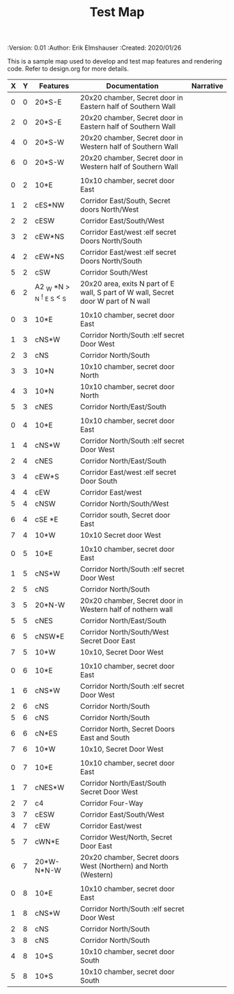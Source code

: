 #+TITLE: Test Map
#+PROPERTIES:
 :Version: 0.01
 :Author: Erik Elmshauser
 :Created: 2020/01/26
 :END:

* Test Map
:PROPERTIES:
:NAME: test-map-level
:END:

#+NAME:test-map-level

This is a sample map used to develop and test map features and rendering code.
Refer to design.org for more details.

| X | Y | Features                   | Documentation                                                                      | Narrative |
|---+---+----------------------------+------------------------------------------------------------------------------------+-----------|
| 0 | 0 | 20*S-E                     | 20x20 chamber, Secret door in Eastern half of Southern Wall                        |           |
| 2 | 0 | 20*S-E                     | 20x20 chamber, Secret door in Eastern half of Southern Wall                        |           |
| 4 | 0 | 20*S-W                     | 20x20 chamber, Secret door in Western half of Southern Wall                        |           |
| 6 | 0 | 20*S-W                     | 20x20 chamber, Secret door in Western half of Southern Wall                        |           |
|   |   |                            |                                                                                    |           |
| 0 | 2 | 10*E                       | 10x10 chamber, secret door East                                                    |           |
| 1 | 2 | cES*NW                     | Corridor East/South, Secret doors North/West                                       |           |
| 2 | 2 | cESW                       | Corridor East/South/West                                                           |           |
| 3 | 2 | cEW*NS                     | Corridor East/west :elf secret Doors North/South                                   |           |
| 4 | 2 | cEW*NS                     | Corridor East/west :elf secret Doors North/South                                   |           |
| 5 | 2 | cSW                        | Corridor South/West                                                                |           |
| 6 | 2 | A2 _W *N > _N ! _E _S < _S | 20x20 area, exits N part of E wall, S part of W wall, Secret door W part of N wall |           |
|   |   |                            |                                                                                    |           |
| 0 | 3 | 10*E                       | 10x10 chamber, secret door East                                                    |           |
| 1 | 3 | cNS*W                      | Corridor North/South :elf secret Door West                                         |           |
| 2 | 3 | cNS                        | Corridor North/South                                                               |           |
| 3 | 3 | 10*N                       | 10x10 chamber, secret door North                                                   |           |
| 4 | 3 | 10*N                       | 10x10 chamber, secret door North                                                   |           |
| 5 | 3 | cNES                       | Corridor North/East/South                                                          |           |
|   |   |                            |                                                                                    |           |
| 0 | 4 | 10*E                       | 10x10 chamber, secret door East                                                    |           |
| 1 | 4 | cNS*W                      | Corridor North/South :elf secret Door West                                         |           |
| 2 | 4 | cNES                       | Corridor North/East/South                                                          |           |
| 3 | 4 | cEW*S                      | Corridor East/west :elf secret Door South                                          |           |
| 4 | 4 | cEW                        | Corridor East/west                                                                 |           |
| 5 | 4 | cNSW                       | Corridor North/South/West                                                          |           |
| 6 | 4 | cSE *E                     | Corridor south, Secret door East                                                   |           |
| 7 | 4 | 10*W                       | 10x10 Secret door West                                                             |           |
|   |   |                            |                                                                                    |           |
| 0 | 5 | 10*E                       | 10x10 chamber, secret door East                                                    |           |
| 1 | 5 | cNS*W                      | Corridor North/South :elf secret Door West                                         |           |
| 2 | 5 | cNS                        | Corridor North/South                                                               |           |
| 3 | 5 | 20*N-W                     | 20x20 chamber, Secret door in Western half of nothern wall                         |           |
| 5 | 5 | cNES                       | Corridor North/East/South                                                          |           |
| 6 | 5 | cNSW*E                     | Corridor North/South/West Secret Door East                                         |           |
| 7 | 5 | 10*W                       | 10x10, Secret Door West                                                            |           |
|   |   |                            |                                                                                    |           |
| 0 | 6 | 10*E                       | 10x10 chamber, secret door East                                                    |           |
| 1 | 6 | cNS*W                      | Corridor North/South :elf secret Door West                                         |           |
| 2 | 6 | cNS                        | Corridor North/South                                                               |           |
| 5 | 6 | cNS                        | Corridor North/South                                                               |           |
| 6 | 6 | cN*ES                      | Corridor North, Secret Doors East and South                                        |           |
| 7 | 6 | 10*W                       | 10x10, Secret Door West                                                            |           |
|   |   |                            |                                                                                    |           |
| 0 | 7 | 10*E                       | 10x10 chamber, secret door East                                                    |           |
| 1 | 7 | cNES*W                     | Corridor North/East/South Secret Door West                                         |           |
| 2 | 7 | c4                         | Corridor Four-Way                                                                  |           |
| 3 | 7 | cESW                       | Corridor East/South/West                                                           |           |
| 4 | 7 | cEW                        | Corridor East/west                                                                 |           |
| 5 | 7 | cWN*E                      | Corridor West/North, Secret Door East                                              |           |
| 6 | 7 | 20*W-N*N-W                 | 20x20 chamber, Secret doors West (Northern) and North (Western)                    |           |
|   |   |                            |                                                                                    |           |
| 0 | 8 | 10*E                       | 10x10 chamber, secret door East                                                    |           |
| 1 | 8 | cNS*W                      | Corridor North/South :elf secret Door West                                         |           |
| 2 | 8 | cNS                        | Corridor North/South                                                               |           |
| 3 | 8 | cNS                        | Corridor North/South                                                               |           |
| 4 | 8 | 10*S                       | 10x10 chamber, secret door South                                                   |           |
| 5 | 8 | 10*S                       | 10x10 chamber, secret door South                                                   |           |
